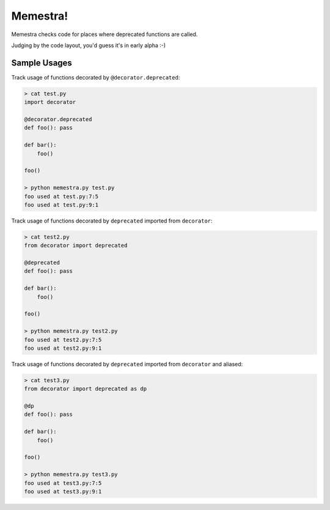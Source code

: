 Memestra!
=========

Memestra checks code for places where deprecated functions are called.

Judging by the code layout, you'd guess it's in early alpha :-)

Sample Usages
-------------

Track usage of functions decorated by ``@decorator.deprecated``:

.. code-block:: console

    > cat test.py
    import decorator

    @decorator.deprecated
    def foo(): pass

    def bar():
        foo()

    foo()

    > python memestra.py test.py
    foo used at test.py:7:5
    foo used at test.py:9:1

Track usage of functions decorated by ``deprecated`` imported from
``decorator``:

.. code-block:: console

    > cat test2.py
    from decorator import deprecated

    @deprecated
    def foo(): pass

    def bar():
        foo()

    foo()

    > python memestra.py test2.py
    foo used at test2.py:7:5
    foo used at test2.py:9:1

Track usage of functions decorated by ``deprecated`` imported from
``decorator`` and aliased:

.. code-block:: console

    > cat test3.py
    from decorator import deprecated as dp

    @dp
    def foo(): pass

    def bar():
        foo()

    foo()

    > python memestra.py test3.py
    foo used at test3.py:7:5
    foo used at test3.py:9:1


